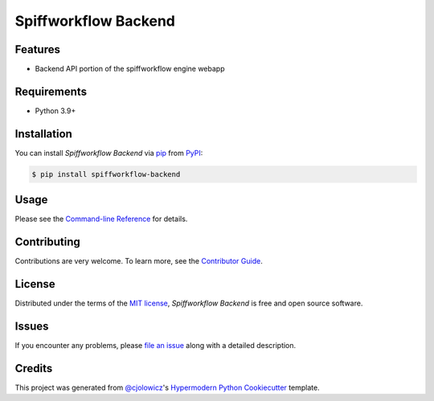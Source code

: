 Spiffworkflow Backend
==========

|PyPI| |Status| |Python Version| |License|

|Read the Docs| |Tests| |Codecov|

|pre-commit| |Black|

.. |PyPI| image:: https://img.shields.io/pypi/v/spiffworkflow-backend.svg
   :target: https://pypi.org/project/spiffworkflow-backend/
   :alt: PyPI
.. |Status| image:: https://img.shields.io/pypi/status/spiffworkflow-backend.svg
   :target: https://pypi.org/project/spiffworkflow-backend/
   :alt: Status
.. |Python Version| image:: https://img.shields.io/pypi/pyversions/spiffworkflow-backend
   :target: https://pypi.org/project/spiffworkflow-backend
   :alt: Python Version
.. |License| image:: https://img.shields.io/pypi/l/spiffworkflow-backend
   :target: https://opensource.org/licenses/MIT
   :alt: License
.. |Read the Docs| image:: https://img.shields.io/readthedocs/spiffworkflow-backend/latest.svg?label=Read%20the%20Docs
   :target: https://spiffworkflow-backend.readthedocs.io/
   :alt: Read the documentation at https://spiffworkflow-backend.readthedocs.io/
.. |Tests| image:: https://github.com/sartography/spiffworkflow-backend/workflows/Tests/badge.svg
   :target: https://github.com/sartography/spiffworkflow-backend/actions?workflow=Tests
   :alt: Tests
.. |Codecov| image:: https://codecov.io/gh/sartography/spiffworkflow-backend/branch/main/graph/badge.svg
   :target: https://codecov.io/gh/sartography/spiffworkflow-backend
   :alt: Codecov
.. |pre-commit| image:: https://img.shields.io/badge/pre--commit-enabled-brightgreen?logo=pre-commit&logoColor=white
   :target: https://github.com/pre-commit/pre-commit
   :alt: pre-commit
.. |Black| image:: https://img.shields.io/badge/code%20style-black-000000.svg
   :target: https://github.com/psf/black
   :alt: Black


Features
--------

* Backend API portion of the spiffworkflow engine webapp


Requirements
------------

* Python 3.9+


Installation
------------

You can install *Spiffworkflow Backend* via pip_ from PyPI_:

.. code:: console

   $ pip install spiffworkflow-backend


Usage
-----

Please see the `Command-line Reference <Usage_>`_ for details.


Contributing
------------

Contributions are very welcome.
To learn more, see the `Contributor Guide`_.


License
-------

Distributed under the terms of the `MIT license`_,
*Spiffworkflow Backend* is free and open source software.


Issues
------

If you encounter any problems,
please `file an issue`_ along with a detailed description.


Credits
-------

This project was generated from `@cjolowicz`_'s `Hypermodern Python Cookiecutter`_ template.

.. _@cjolowicz: https://github.com/cjolowicz
.. _Cookiecutter: https://github.com/audreyr/cookiecutter
.. _MIT license: https://opensource.org/licenses/MIT
.. _PyPI: https://pypi.org/
.. _Hypermodern Python Cookiecutter: https://github.com/cjolowicz/cookiecutter-hypermodern-python
.. _file an issue: https://github.com/sartography/spiffworkflow-backend/issues
.. _pip: https://pip.pypa.io/
.. github-only
.. _Contributor Guide: CONTRIBUTING.rst
.. _Usage: https://spiffworkflow-backend.readthedocs.io/en/latest/usage.html
